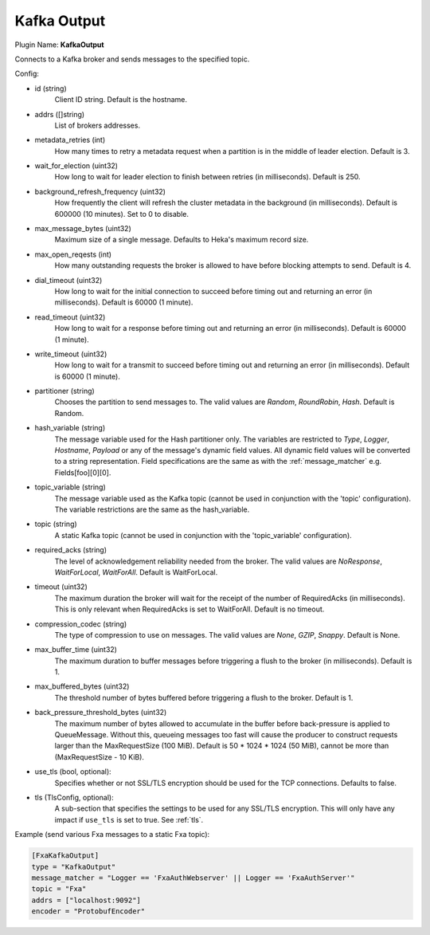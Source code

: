 .. _config_kafka_output:

Kafka Output
============

Plugin Name: **KafkaOutput**

Connects to a Kafka broker and sends messages to the specified topic.

Config:

- id (string)
    Client ID string. Default is the hostname.
- addrs ([]string)
    List of brokers addresses.
- metadata_retries (int)
    How many times to retry a metadata request when a partition is in the middle
    of leader election. Default is 3.
- wait_for_election (uint32)
    How long to wait for leader election to finish between retries (in
    milliseconds). Default is 250.
- background_refresh_frequency (uint32)
    How frequently the client will refresh the cluster metadata in the
    background (in milliseconds). Default is 600000 (10 minutes). Set to 0 to
    disable.

- max_message_bytes (uint32)
    Maximum size of a single message. Defaults to Heka's maximum record size.
- max_open_reqests (int)
    How many outstanding requests the broker is allowed to have before blocking
    attempts to send. Default is 4.
- dial_timeout (uint32)
    How long to wait for the initial connection to succeed before timing out and
    returning an error (in milliseconds).  Default is 60000 (1 minute).
- read_timeout (uint32)
    How long to wait for a response before timing out and returning an error (in
    milliseconds).  Default is 60000 (1 minute).
- write_timeout (uint32)
     How long to wait for a transmit to succeed before timing out and returning
     an error (in milliseconds).  Default is 60000 (1 minute).

- partitioner (string)
    Chooses the partition to send messages to. The valid values are *Random*,
    *RoundRobin*, *Hash*. Default is Random.
- hash_variable (string)
    The message variable used for the Hash partitioner only. The variables are
    restricted to *Type*, *Logger*, *Hostname*, *Payload* or any of the
    message's dynamic field values. All dynamic field values will be converted
    to a string representation. Field specifications are the same as with the
    :ref:`message_matcher` e.g. Fields[foo][0][0].
- topic_variable (string)
    The message variable used as the Kafka topic (cannot be used in conjunction
    with the 'topic' configuration). The variable restrictions are the same as
    the hash_variable.
- topic (string)
    A static Kafka topic (cannot be used in conjunction with the
    'topic_variable' configuration).

- required_acks (string)
    The level of acknowledgement reliability needed from the broker. The valid
    values are *NoResponse*, *WaitForLocal*, *WaitForAll*. Default is
    WaitForLocal.
- timeout (uint32)
    The maximum duration the broker will wait for the receipt of the number of
    RequiredAcks (in milliseconds). This is only relevant when RequiredAcks is
    set to WaitForAll. Default is no timeout.
- compression_codec (string)
    The type of compression to use on messages.  The valid values are *None*,
    *GZIP*, *Snappy*. Default is None.
- max_buffer_time (uint32)
    The maximum duration to buffer messages before triggering a flush to the
    broker (in milliseconds). Default is 1.
- max_buffered_bytes (uint32)
    The threshold number of bytes buffered before triggering a flush to the
    broker. Default is 1.
- back_pressure_threshold_bytes (uint32)
    The maximum number of bytes allowed to accumulate in the buffer before
    back-pressure is applied to QueueMessage. Without this, queueing messages
    too fast will cause the producer to construct requests larger than the
    MaxRequestSize (100 MiB). Default is 50 * 1024 * 1024 (50 MiB), cannot be
    more than (MaxRequestSize - 10 KiB).

.. versionadded:: 0.11

- use_tls (bool, optional):
    Specifies whether or not SSL/TLS encryption should be used for the TCP
    connections. Defaults to false.

- tls (TlsConfig, optional):
    A sub-section that specifies the settings to be used for any SSL/TLS
    encryption. This will only have any impact if ``use_tls`` is set to true.
    See :ref:`tls`.

Example (send various Fxa messages to a static Fxa topic):

.. code-block:: ini

    [FxaKafkaOutput]
    type = "KafkaOutput"
    message_matcher = "Logger == 'FxaAuthWebserver' || Logger == 'FxaAuthServer'"
    topic = "Fxa"
    addrs = ["localhost:9092"]
    encoder = "ProtobufEncoder"
